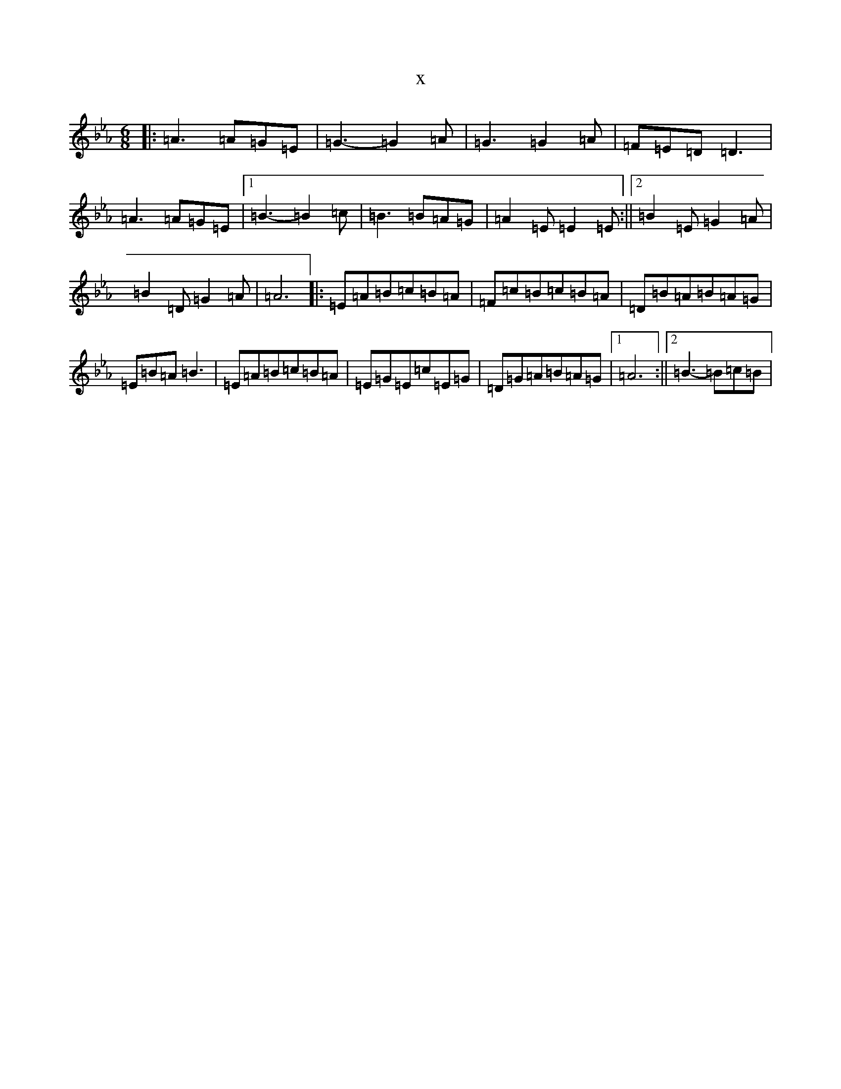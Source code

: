 X:5640
T:x
L:1/8
M:6/8
K: C minor
|:=A3=A=G=E|=G3-=G2=A|=G3=G2=A|=F=E=D=D3|=A3=A=G=E|1=B3-=B2=c|=B3=B=A=G|=A2=E=E2=E:||2=B2=E=G2=A|=B2=D=G2=A|=A6|:=E=A=B=c=B=A|=F=c=B=c=B=A|=D=B=A=B=A=G|=E=B=A=B3|=E=A=B=c=B=A|=E=G=E=c=E=G|=D=G=A=B=A=G|1=A6:||2=B3-=B=c=B|